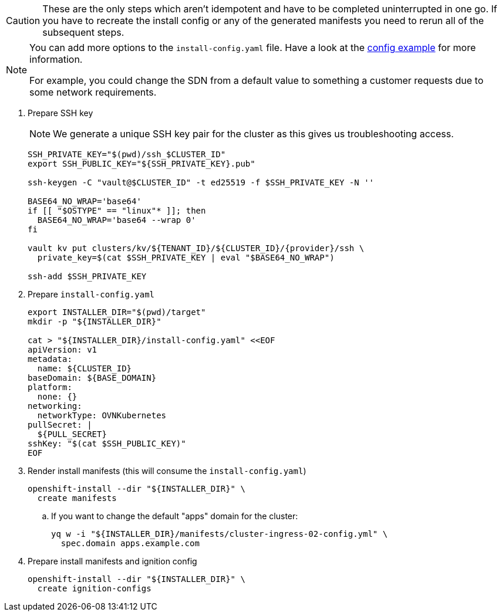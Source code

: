 [CAUTION]
These are the only steps which aren't idempotent and have to be completed uninterrupted in one go.
If you have to recreate the install config or any of the generated manifests you need to rerun all of the subsequent steps.

[NOTE]
--
You can add more options to the `install-config.yaml` file.
Have a look at the https://docs.openshift.com/container-platform/{ocp-minor-version}/installing/installing_bare_metal/installing-bare-metal.html#installation-bare-metal-config-yaml_installing-bare-metal[config example] for more information.

For example, you could change the SDN from a default value to something a customer requests due to some network requirements.
--

. Prepare SSH key
+
[NOTE]
====
We generate a unique SSH key pair for the cluster as this gives us troubleshooting access.
====
+
[source,bash,subs="attributes+"]
----
SSH_PRIVATE_KEY="$(pwd)/ssh_$CLUSTER_ID"
export SSH_PUBLIC_KEY="${SSH_PRIVATE_KEY}.pub"

ssh-keygen -C "vault@$CLUSTER_ID" -t ed25519 -f $SSH_PRIVATE_KEY -N ''

BASE64_NO_WRAP='base64'
if [[ "$OSTYPE" == "linux"* ]]; then
  BASE64_NO_WRAP='base64 --wrap 0'
fi

vault kv put clusters/kv/${TENANT_ID}/${CLUSTER_ID}/{provider}/ssh \
  private_key=$(cat $SSH_PRIVATE_KEY | eval "$BASE64_NO_WRAP")

ssh-add $SSH_PRIVATE_KEY
----

. Prepare `install-config.yaml`
+
[source,bash]
----
export INSTALLER_DIR="$(pwd)/target"
mkdir -p "${INSTALLER_DIR}"

cat > "${INSTALLER_DIR}/install-config.yaml" <<EOF
apiVersion: v1
metadata:
  name: ${CLUSTER_ID}
baseDomain: ${BASE_DOMAIN}
platform:
  none: {}
networking:
  networkType: OVNKubernetes
pullSecret: |
  ${PULL_SECRET}
sshKey: "$(cat $SSH_PUBLIC_KEY)"
EOF
----
ifeval::["{provider}" == "cloudscale"]
+
. Cilium Optional: Add cilium
+
[%collapsible]
====
[source,bash]
----
yq eval -i '.networking.networkType = "Cilium"' "${INSTALLER_DIR}/install-config.yaml"
----
====
endif::[]

. Render install manifests (this will consume the `install-config.yaml`)
+
[source,bash]
----
openshift-install --dir "${INSTALLER_DIR}" \
  create manifests
----

.. If you want to change the default "apps" domain for the cluster:
+
[source,bash]
----
yq w -i "${INSTALLER_DIR}/manifests/cluster-ingress-02-config.yml" \
  spec.domain apps.example.com
----
ifeval::["{provider}" == "cloudscale"]
+
. Cilium Optional: Copy pre-rendered Cilium manifests
+
[%collapsible]
====
[source,bash]
----
cp catalog/manifests/cilium/olm/* target/manifests/
----
====
endif::[]

. Prepare install manifests and ignition config
+
[source,bash]
----
openshift-install --dir "${INSTALLER_DIR}" \
  create ignition-configs
----
